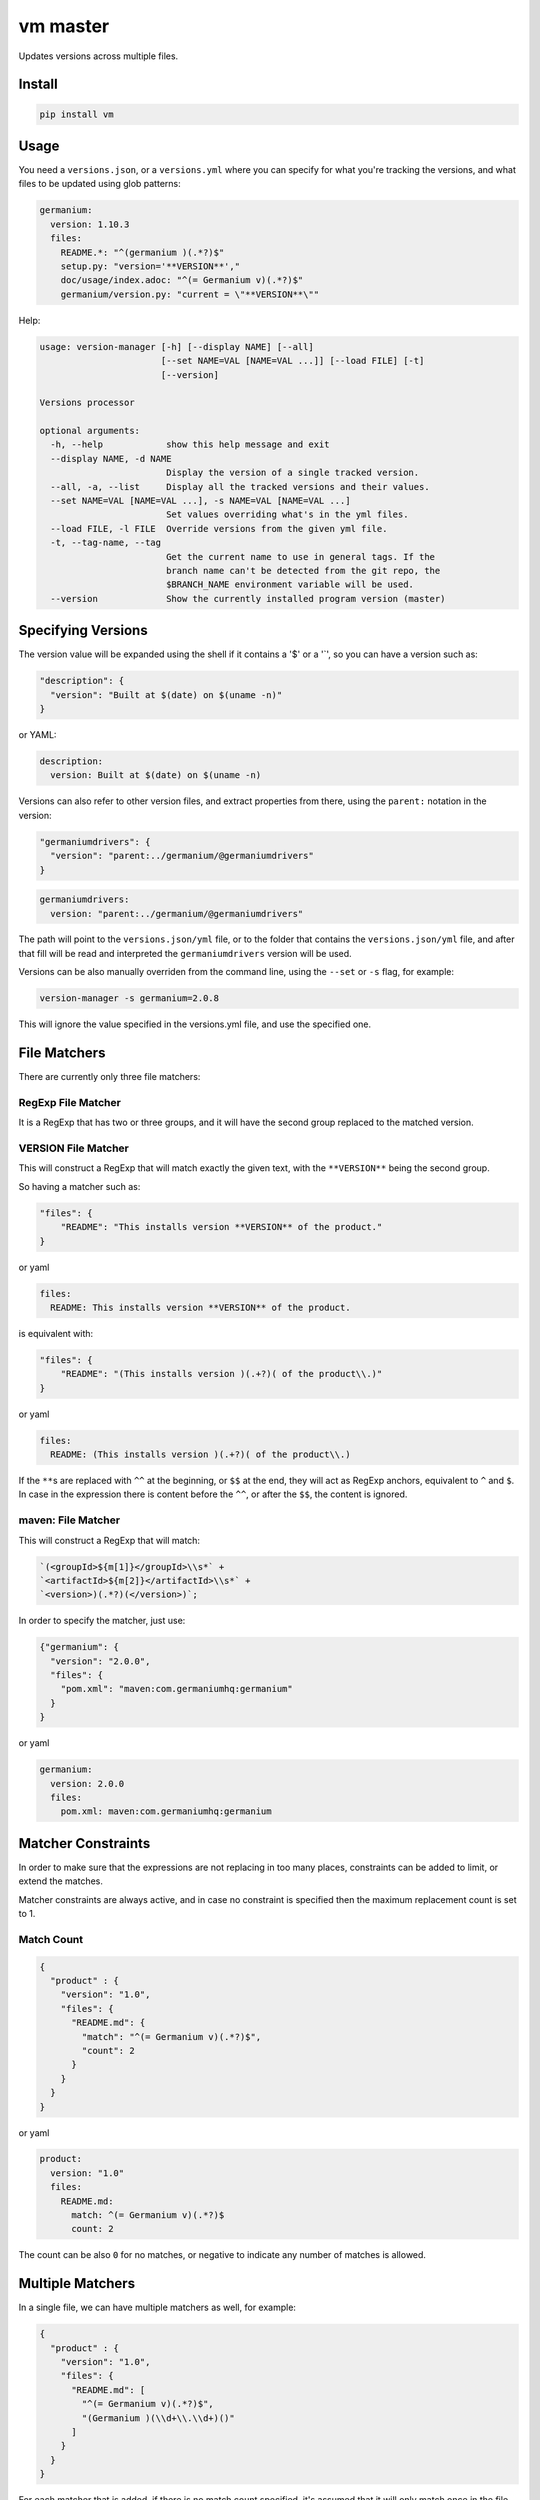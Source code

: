 vm master
=========

Updates versions across multiple files.

Install
-------

.. code:: sh

    pip install vm

Usage
-----

You need a ``versions.json``, or a ``versions.yml`` where you can
specify for what you're tracking the versions, and what files to be
updated using glob patterns:

.. code:: yaml

    germanium:
      version: 1.10.3
      files:
        README.*: "^(germanium )(.*?)$"
        setup.py: "version='**VERSION**',"
        doc/usage/index.adoc: "^(= Germanium v)(.*?)$"
        germanium/version.py: "current = \"**VERSION**\""

Help:

.. code:: text

    usage: version-manager [-h] [--display NAME] [--all]
                           [--set NAME=VAL [NAME=VAL ...]] [--load FILE] [-t]
                           [--version]

    Versions processor

    optional arguments:
      -h, --help            show this help message and exit
      --display NAME, -d NAME
                            Display the version of a single tracked version.
      --all, -a, --list     Display all the tracked versions and their values.
      --set NAME=VAL [NAME=VAL ...], -s NAME=VAL [NAME=VAL ...]
                            Set values overriding what's in the yml files.
      --load FILE, -l FILE  Override versions from the given yml file.
      -t, --tag-name, --tag
                            Get the current name to use in general tags. If the
                            branch name can't be detected from the git repo, the
                            $BRANCH_NAME environment variable will be used.
      --version             Show the currently installed program version (master)

Specifying Versions
-------------------

The version value will be expanded using the shell if it contains a '$'
or a '\`', so you can have a version such as:

.. code:: json

    "description": {
      "version": "Built at $(date) on $(uname -n)"
    }

or YAML:

.. code:: yaml

    description:
      version: Built at $(date) on $(uname -n)

Versions can also refer to other version files, and extract properties
from there, using the ``parent:`` notation in the version:

.. code:: json

    "germaniumdrivers": {
      "version": "parent:../germanium/@germaniumdrivers"
    }

.. code:: yaml

    germaniumdrivers:
      version: "parent:../germanium/@germaniumdrivers"

The path will point to the ``versions.json/yml`` file, or to the folder
that contains the ``versions.json/yml`` file, and after that fill will
be read and interpreted the ``germaniumdrivers`` version will be used.

Versions can be also manually overriden from the command line, using the
``--set`` or ``-s`` flag, for example:

.. code:: sh

    version-manager -s germanium=2.0.8

This will ignore the value specified in the versions.yml file, and use
the specified one.

File Matchers
-------------

There are currently only three file matchers:

RegExp File Matcher
~~~~~~~~~~~~~~~~~~~

It is a RegExp that has two or three groups, and it will have the second
group replaced to the matched version.

**VERSION** File Matcher
~~~~~~~~~~~~~~~~~~~~~~~~

This will construct a RegExp that will match exactly the given text,
with the ``**VERSION**`` being the second group.

So having a matcher such as:

.. code:: json

    "files": {
        "README": "This installs version **VERSION** of the product."
    }

or yaml

.. code:: yaml

    files:
      README: This installs version **VERSION** of the product.

is equivalent with:

.. code:: json

    "files": {
        "README": "(This installs version )(.+?)( of the product\\.)"
    }

or yaml

.. code:: yaml

    files:
      README: (This installs version )(.+?)( of the product\\.)

If the ``**``\ s are replaced with ``^^`` at the beginning, or ``$$`` at
the end, they will act as RegExp anchors, equivalent to ``^`` and ``$``.
In case in the expression there is content before the ``^^``, or after
the ``$$``, the content is ignored.

maven: File Matcher
~~~~~~~~~~~~~~~~~~~

This will construct a RegExp that will match:

.. code:: text

    `(<groupId>${m[1]}</groupId>\\s*` +
    `<artifactId>${m[2]}</artifactId>\\s*` +
    `<version>)(.*?)(</version>)`;

In order to specify the matcher, just use:

.. code:: json

    {"germanium": {
      "version": "2.0.0",
      "files": {
        "pom.xml": "maven:com.germaniumhq:germanium"
      }
    }

or yaml

.. code:: yaml

    germanium:
      version: 2.0.0
      files:
        pom.xml: maven:com.germaniumhq:germanium

Matcher Constraints
-------------------

In order to make sure that the expressions are not replacing in too many
places, constraints can be added to limit, or extend the matches.

Matcher constraints are always active, and in case no constraint is
specified then the maximum replacement count is set to 1.

Match Count
~~~~~~~~~~~

.. code:: json

    {
      "product" : {
        "version": "1.0",
        "files": {
          "README.md": {
            "match": "^(= Germanium v)(.*?)$",
            "count": 2
          }
        }
      }
    }

or yaml

.. code:: yaml

    product:
      version: "1.0"
      files:
        README.md:
          match: ^(= Germanium v)(.*?)$
          count: 2

The count can be also ``0`` for no matches, or negative to indicate any
number of matches is allowed.

Multiple Matchers
-----------------

In a single file, we can have multiple matchers as well, for example:

.. code:: json

    {
      "product" : {
        "version": "1.0",
        "files": {
          "README.md": [
            "^(= Germanium v)(.*?)$",
            "(Germanium )(\\d+\\.\\d+)()"
          ]
        }
      }
    }

For each matcher that is added, if there is no match count specified,
it's assumed that it will only match once in the file.

Of course, constraints can be applied for both the full set of matchers:

.. code:: json

    {
      "product" : {
        "version": "1.0",
        "files": {
          "README.md": {
            "match": [
              "^(= Germanium v)(.*?)$",
              "(Germanium )(\\d+\\.\\d+)()"
            ],
            "count": 3
          }
        }
      }
    }

or even individual expressions:

.. code:: json

    {
      "product" : {
        "version": "1.0",
        "files": {
          "README.md": {
            "match": [
              "^(= Germanium v)(.*?)$",
              {
                "match": "(Germanium )(\\d+\\.\\d+)()",
                "count": 2
              }
            ],
            "count": 3
          }
        }
      }
    }

Notes
-----

1. Files are actually ``glob`` patterns, so you can match ``**/*.js``
   for example.
2. The configuration files can be yml.
3. ``vm`` will output the following error codes: 0 when no files are
   changed, 0 when files are changed successfuly, or a non zero error
   code in case of error.
